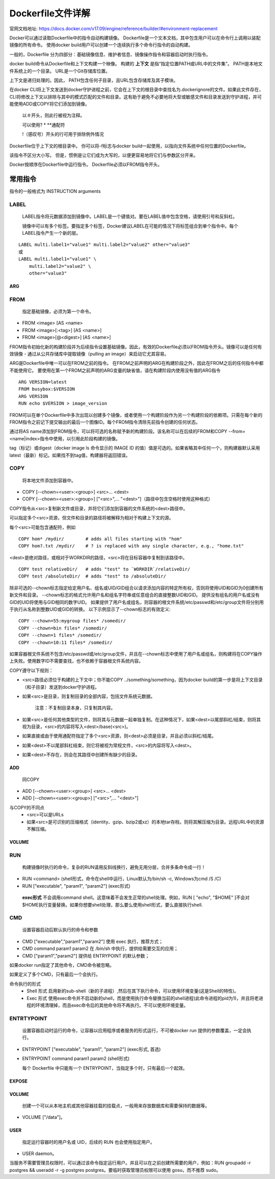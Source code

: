 ==================
Dockerfile文件详解
==================
官网文档地址: https://docs.docker.com/v17.09/engine/reference/builder/#environment-replacement

Docker可以通过读取Dockerfile中的指令自动构建镜像。 Dockerfile是一个文本文档，其中包含用户可以在命令行上调用以装配镜像的所有命令。 使用docker build用户可以创建一个连续执行多个命令行指令的自动构建。

一般的，Dockerfile 分为四部分：基础镜像信息、维护者信息、镜像操作指令和容器启动时执行指令。

docker build命令从Dockerfile和上下文构建一个映像。 构建的 **上下文** 是指“指定位置PATH或URL中的文件集”。 PATH是本地文件系统上的一个目录。 URL是一个Git存储库位置。

上下文是递归处理的。因此， PATH包含任何子目录，且URL包含存储库及其子模块。

在docker CLI将上下文发送到docker守护进程之前，它会在上下文的根目录中查找名为.dockerignore的文件。如果此文件存在，CLI将修改上下文以排除与其中的模式匹配的文件和目录。这有助于避免不必要地将大型或敏感文件和目录发送到守护进程，并可能使用ADD或COPY将它们添加到镜像。

 以＃开头，则此行被视为注释。
 
 可以使用? * **通配符
 
 !（感叹号）开头的行可用于排除例外情况

Dockerfile位于上下文的根目录中。 你可以将-f标志与docker build一起使用，以指向文件系统中任何位置的Dockerfile。

该指令不区分大小写。 但是，惯例是让它们成为大写的，以便更容易地将它们与参数区分开来。

Docker按顺序在Dockerfile中运行指令。 Dockerfile必须以FROM指令开头。 

常用指令
-------
指令的一般格式为 INSTRUCTION arguments

LABEL
+++++
  LABEL指令将元数据添加到镜像中。LABEL是一个键值对。要在LABEL值中包含空格，请使用引号和反斜杠。

  镜像中可以有多个标签。要指定多个标签，Docker建议LABEL在可能的情况下将标签组合到单个指令中。每个LABEL指令产生一个新的层。
::

  LABEL multi.label1="value1" multi.label2="value2" other="value3"
  或
  LABEL multi.label1="value1" \
      multi.label2="value2" \
      other="value3"

ARG
====

FROM
++++
 指定基础镜像，必须为第一个命令。
* FROM <image> [AS <name>
* FROM <image>[:<tag>] [AS <name>]
* FROM <image>[@<digest>] [AS <name>]

FROM指令初始化新的构建阶段并为后续指令设置基础镜像。因此，有效的Dockerfile必须以FROM指令开头。镜像可以是任何有效镜像 - 通过从公共存储库中提取镜像（pulling an image）来启动它尤其容易。

ARG是Dockerfile中唯一可以在FROM之前的指令。
在FROM之前声明的ARG在构建阶段之外，因此在FROM之后的任何指令中都不能使用它。 要使用在第一个FROM之前声明的ARG变量的缺省值，请在构建阶段内使用没有值的ARG指令
::
  ARG VERSION=latest
  FROM busybox:$VERSION
  ARG VERSION
  RUN echo $VERSION > image_version

FROM可以在单个Dockerfile中多次出现以创建多个镜像，或者使用一个构建阶段作为另一个构建阶段的依赖项。只需在每个新的FROM指令之前记下提交输出的最后一个图像ID。每个FROM指令清除先前指令创建的任何状态。

通过将AS name添加到FROM指令，可以将可选的名称赋予新的构建阶段。该名称可以在后续的FROM和COPY --from=<name|index>指令中使用，以引用此阶段构建的镜像。

tag（标记）或digest（docker image ls 命令显示的 IMAGE ID 的值）值是可选的。如果省略其中任何一个，则构建器默认采用latest（最新）标记。如果找不到tag值，构建器将返回错误。

COPY
++++
 将本地文件添加到容器中。
* COPY [--chown=<user>:<group>] <src>... <dest>
* COPY [--chown=<user>:<group>] ["<src>",... "<dest>"]（路径中包含空格时使用这种格式）

COPY指令从<src>复制新文件或目录，并将它们添加到容器的文件系统的<dest>路径中。

可以指定多个<src>资源，但文件和目录的路径将被解释为相对于构建上下文的源。

每个<src>可能包含通配符，例如
::
  COPY hom* /mydir/        # adds all files starting with "hom"
  COPY hom?.txt /mydir/    # ? is replaced with any single character, e.g., "home.txt"

<dest>是绝对路径，或相对于WORKDIR的路径，<src>将在目标容器中复制到该路径中。
::
  COPY test relativeDir/   # adds "test" to `WORKDIR`/relativeDir/
  COPY test /absoluteDir/  # adds "test" to /absoluteDir/

除非可选的--chown标志指定给定用户名、组名或UID/GID组合以请求添加内容的特定所有权，否则将使用UID和GID为0创建所有新文件和目录。 --chown标志的格式允许用户名和组名字符串或任意组合的直接整数UID和GID。 提供没有组名的用户名或没有GID的UID将使用与GID相同的数字UID。 如果提供了用户名或组名，则容器的根文件系统/etc/passwd和/etc/group文件将分别用于执行从名称到整数UID或GID的转换。 以下示例显示了--chown标志的有效定义:
::
  COPY --chown=55:mygroup files* /somedir/
  COPY --chown=bin files* /somedir/
  COPY --chown=1 files* /somedir/
  COPY --chown=10:11 files* /somedir/

如果容器根文件系统不包含/etc/passwd或/etc/group文件，并且在--chown标志中使用了用户名或组名，则构建将在COPY操作上失败。使用数字ID不需要查找，也不依赖于容器根文件系统内容。

COPY遵守以下规则：

* <src>路径必须位于构建的上下文中；你不能COPY ../something/something，因为docker build的第一步是将上下文目录（和子目录）发送到docker守护进程。

* 如果<src>是目录，则复制目录的全部内容，包括文件系统元数据。

   注意：不复制目录本身，只复制其内容。

* 如果<src>是任何其他类型的文件，则将其与元数据一起单独复制。在这种情况下，如果<dest>以尾部斜杠/结束，则将其视为目录，<src>的内容将写入<dest>/base(<src>)。

* 如果直接或由于使用通配符指定了多个<src>资源，则<dest>必须是目录，并且必须以斜杠/结尾。

* 如果<dest>不以尾部斜杠结束，则它将被视为常规文件，<src>的内容将写入<dest>。

* 如果<dest>不存在，则会在其路径中创建所有缺少的目录。

ADD
===
 同COPY
* ADD [--chown=<user>:<group>] <src>... <dest>
* ADD [--chown=<user>:<group>] ["<src>",... "<dest>"]

与COPY的不同点
 * <src>可以是URLs
 * 如果<src>是可识别的压缩格式（identity、gzip、bzip2或xz）的本地tar存档，则将其解压缩为目录。远程URL中的资源不解压缩。

VOLUME
=======

RUN
++++
  构建镜像时执行的命令，复杂的RUN请用反斜线\换行，避免无用分层，合并多条命令成一行！
* RUN <command> (shell形式，命令在shell中运行，Linux默认为/bin/sh -c, Windows为cmd /S /C)
* RUN ["executable", "param1", "param2"] (exec形式)
 **exec形式** 不会调用command shell。这意味着不会发生正常的shell处理。例如，RUN [ "echo", "$HOME" ]不会对$HOME执行变量替换。如果你想要shell处理，那么要么使用shell形式，要么直接执行shell.

CMD
+++
  设置容器启动后默认执行的命令和参数
* CMD ["executable","param1","param2"] 使用 exec 执行，推荐方式；
* CMD command param1 param2 在 /bin/sh 中执行，提供给需要交互的应用；
* CMD ["param1","param2"] 提供给 ENTRYPOINT 的默认参数；

如果docker run指定了其他命令，CMD命令被忽略。

如果定义了多个CMD，只有最后一个会执行。

命令执行的形式
 * Shell 形式
   启用新的sub-shell（新的子进程）,然后在其下执行命令，可以使用环境变量(这是Shell的特性)。
 * Exec 形式 
   使用exec命令并不启动新的shell，而是使用执行命令替换当前的shell进程(此命令进程的pid为1)，并且将老进程的环境清理掉，而且exec命令后的其他命令将不再执行。不可以使用环境变量。

ENTRTYPOINT
+++++++++++
  设置容器启动时运行的命令，让容器以应用程序或者服务的形式运行，不可被docker run 提供的参数覆盖，一定会执行。

* ENTRYPOINT ["executable", "param1", "param2"] (exec形式, 首选)
* ENTRYPOINT command param1 param2 (shell形式)


  每个 Dockerfile 中只能有一个 ENTRYPOINT，当指定多个时，只有最后一个起效。

EXPOSE
=======

VOLUME
=======
  创建一个可以从本地主机或其他容器挂载的挂载点，一般用来存放数据库和需要保持的数据等。
* VOLUME ["/data"]。

USER
=====
  指定运行容器时的用户名或 UID，后续的 RUN 也会使用指定用户。
* USER daemon。
当服务不需要管理员权限时，可以通过该命令指定运行用户。并且可以在之前创建所需要的用户，例如：RUN groupadd -r postgres && useradd -r -g postgres postgres。要临时获取管理员权限可以使用 gosu，而不推荐 sudo。